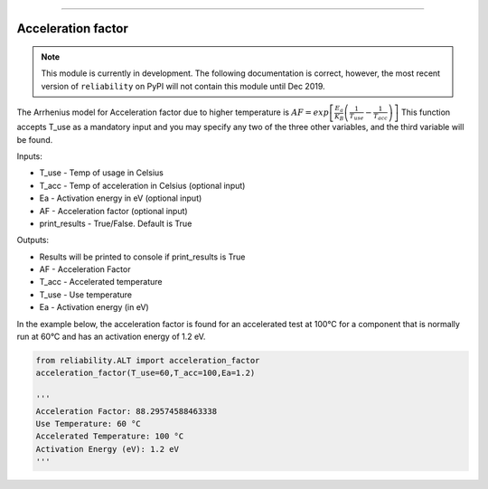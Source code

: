 .. image:: images/logo.png

-------------------------------------

Acceleration factor
'''''''''''''''''''

.. note:: This module is currently in development. The following documentation is correct, however, the most recent version of ``reliability`` on PyPI will not contain this module until Dec 2019.

The Arrhenius model for Acceleration factor due to higher temperature is :math:`AF = exp\left[\frac{E_a}{K_B}\left(\frac{1}{T_{use}}-\frac{1}{T_{acc}}\right)\right]`
This function accepts T_use as a mandatory input and you may specify any two of the three other variables, and the third variable will be found.

Inputs:

-   T_use - Temp of usage in Celsius
-   T_acc - Temp of acceleration in Celsius (optional input)
-   Ea - Activation energy in eV (optional input)
-   AF - Acceleration factor (optional input)
-   print_results - True/False. Default is True

Outputs:

-   Results will be printed to console if print_results is True
-   AF - Acceleration Factor
-   T_acc - Accelerated temperature
-   T_use - Use temperature
-   Ea - Activation energy (in eV)
 
In the example below, the acceleration factor is found for an accelerated test at 100°C for a component that is normally run at 60°C and has an activation energy of 1.2 eV.

.. code:: python

    from reliability.ALT import acceleration_factor
    acceleration_factor(T_use=60,T_acc=100,Ea=1.2)

    '''
    Acceleration Factor: 88.29574588463338
    Use Temperature: 60 °C
    Accelerated Temperature: 100 °C
    Activation Energy (eV): 1.2 eV
    '''
